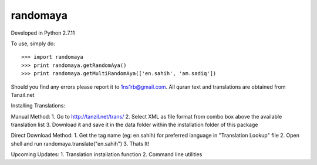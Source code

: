 randomaya
--------

Developed in Python 2.7.11

To use, simply do::

    >>> import randomaya
    >>> print randomaya.getRandomAya()
    >>> print randomaya.getMultiRandomAya(['en.sahih', 'am.sadiq'])


Should you find any errors please report it to 1ns1rb@gmail.com. All quran text and translations are obtained from Tanzil.net

Installing Translations:

Manual Method:
1. Go to http://tanzil.net/trans/
2. Select XML as file format from combo box above the available translation list
3. Download it and save it in the data folder within the installation folder of this package

Direct Download Method:
1. Get the tag name (eg: en.sahih) for preferred language in "Translation Lookup" file
2. Open shell and run randomaya.translate("en.sahih")
3. Thats It!

Upcoming Updates:
1. Translation installation function
2. Command line utilities
